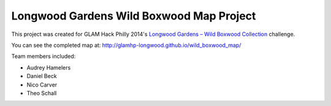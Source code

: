 *****************************************
Longwood Gardens Wild Boxwood Map Project
*****************************************

This project was created for GLAM Hack Philly 2014's `Longwood Gardens – Wild Boxwood Collection`__ challenge.

.. __: http://glamhack.com/submitted-challenges/longwood-gardens-wild-boxwood-collection/

You can see the completed map at: http://glamhp-longwood.github.io/wild_boxwood_map/

Team members included:

* Audrey Hamelers
* Daniel Beck
* Nico Carver
* Theo Schall
